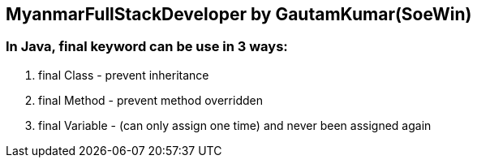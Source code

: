 == MyanmarFullStackDeveloper by GautamKumar(SoeWin)

=== In Java, final keyword can be use in 3 ways:
1. final Class - prevent inheritance 
2. final Method - prevent method overridden
3. final Variable - (can only assign one time) and never been assigned again
